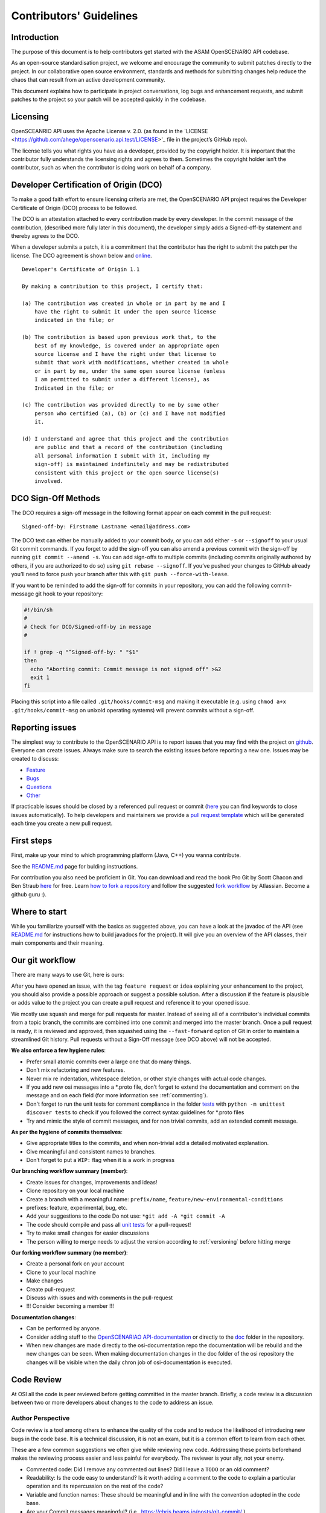 .. _how-to-contribute:

Contributors' Guidelines
=========================

Introduction
------------

The purpose of this document is to help contributors get started with
the ASAM OpenSCENARIO API codebase.

As an open-source standardisation project, we welcome and encourage the community to submit patches directly to the project. In our collaborative open source environment, standards and methods for submitting changes help reduce the chaos that can result from an active development community.

This document explains how to participate in project conversations, log bugs and enhancement requests, and submit patches to the project so your patch will be accepted quickly in the codebase.

Licensing
---------

OpenSCEANRIO API uses the Apache License v. 2.0. (as found in the `LICENSE <https://github.com/ahege/openscenario.api.test/LICENSE>'_ file in the project’s GitHub repo).

The license tells you what rights you have as a developer, provided by the copyright holder. It is important that the contributor fully understands the licensing rights and agrees to them. Sometimes the copyright holder isn’t the contributor, such as when the contributor is doing work on behalf of a company.

Developer Certification of Origin (DCO)
---------------------------------------

To make a good faith effort to ensure licensing criteria are met, the OpenSCENARIO API project requires the Developer Certificate of Origin (DCO) process to be followed.

The DCO is an attestation attached to every contribution made by every developer. In the commit message of the contribution, (described more fully later in this document), the developer simply adds a Signed-off-by statement and thereby agrees to the DCO.

When a developer submits a patch, it is a commitment that the contributor has the right to submit the patch per the license. The DCO agreement is shown below and `online <http://developercertificate.org/>`_.
::

  Developer's Certificate of Origin 1.1

  By making a contribution to this project, I certify that:

  (a) The contribution was created in whole or in part by me and I
      have the right to submit it under the open source license
      indicated in the file; or

  (b) The contribution is based upon previous work that, to the
      best of my knowledge, is covered under an appropriate open
      source license and I have the right under that license to
      submit that work with modifications, whether created in whole
      or in part by me, under the same open source license (unless
      I am permitted to submit under a different license), as
      Indicated in the file; or

  (c) The contribution was provided directly to me by some other
      person who certified (a), (b) or (c) and I have not modified
      it.

  (d) I understand and agree that this project and the contribution
      are public and that a record of the contribution (including
      all personal information I submit with it, including my
      sign-off) is maintained indefinitely and may be redistributed
      consistent with this project or the open source license(s)
      involved.

DCO Sign-Off Methods
--------------------

The DCO requires a sign-off message in the following format appear on each commit in the pull request:
::

  Signed-off-by: Firstname Lastname <email@address.com>

The DCO text can either be manually added to your commit body, or you can add either ``-s`` or ``--signoff`` to your usual Git commit commands. If you forget to add the sign-off you can also amend a previous commit with the sign-off by running ``git commit --amend -s``.  You can add sign-offs to multiple commits (including commits originally authored by others, if you are authorized to do so) using ``git rebase --signoff``. If you’ve pushed your changes to GitHub already you’ll need to force push your branch after this with ``git push --force-with-lease``.

If you want to be reminded to add the sign-off for commits in your repository, you can add the following commit-message git hook to your repository:

.. code:: shell

  #!/bin/sh
  #
  # Check for DCO/Signed-off-by in message
  #
  
  if ! grep -q "^Signed-off-by: " "$1"
  then
    echo "Aborting commit: Commit message is not signed off" >&2
    exit 1
  fi

Placing this script into a file called ``.git/hooks/commit-msg`` and making it executable (e.g. using ``chmod a+x .git/hooks/commit-msg`` on unixoid operating systems) will prevent commits without a sign-off.


Reporting issues
----------------

The simplest way to contribute to the OpenSCENARIO API is to report issues that you may
find with the project on `github <https://github.com/ahege/openscenario.api.test>`__. Everyone can create issues.
Always make sure to search the existing issues before reporting a new one.
Issues may be created to discuss:

- `Feature <https://github.com/ahege/openscenario.api.test/issues/new?assignees=&labels=feature&template=feature_report.md&title=>`_
- `Bugs <https://github.com/ahege/openscenario.api.test/issues/new?assignees=&labels=bug&template=bug_report.md&title=>`_
- `Questions <https://github.com/ahege/openscenario.api.test/issues/new?assignees=&labels=question&template=question.md&title=>`_
- `Other <https://github.com/ahege/openscenario.api.test/issues/new>`_


If practicable issues should be closed by a referenced pull request or commit (`here <https://help.github.com/en/articles/closing-issues-using-keywords>`_ you can find keywords to close issues automatically). To help developers and maintainers we provide a `pull request template <https://github.com/ahege/openscenario.api.test/blob/master/.github/pull_request_template.md>`_ which will be generated each time you create a new pull request.

First steps
-----------

First, make up your mind to which programming platform (Java, C++) you wanna contribute.

See the `README.md <https://github.com/ahege/openscenario.api.test/blob/master/README.md>`_ page for bulding instructions.

For contribution you also need be proficient in Git. You can download and read the book Pro Git by Scott Chacon and Ben Straub `here <https://link.springer.com/book/10.1007%2F978-1-4842-0076-6>`_ for free.
Learn `how to fork a repository <https://help.github.com/en/articles/fork-a-repo>`_ and follow the suggested `fork workflow <https://www.atlassian.com/git/tutorials/comparing-workflows>`_ by Atlassian.
Become a github guru :).

Where to start
--------------

While you familiarize yourself with the basics as suggested above, you can have a look at the javadoc of the API (see `README.md <https://github.com/ahege/openscenario.api.test/blob/master/README.md>`_ for instructions how to build javadocs for the project). It will give you an overview of the API classes, their main components and their meaning.

Our git workflow
----------------

There are many ways to use Git, here is ours:

After you have opened an issue, with the tag ``feature request`` or ``idea``
explaining your enhancement to the project, you should
also provide a possible approach or suggest a possible solution.
After a discussion if the feature is plausible or adds value
to the project you can create a pull request
and reference it to your opened issue.

We mostly use squash and merge for pull requests for master.
Instead of seeing all of a
contributor's individual commits from a topic branch,
the commits are combined
into one commit and merged into the master branch.
Once a pull request is ready, it is reviewed and
approved, then squashed using the ``--fast-forward`` option of Git in order to
maintain a streamlined Git history. Pull requests without a Sign-Off message (see DCO above) will not be accepted.

**We also enforce a few hygiene rules**:

-  Prefer small atomic commits over a large one that do many things.
-  Don’t mix refactoring and new features.
-  Never mix re indentation, whitespace deletion, or other style changes
   with actual code changes.
-  If you add new osi messages into a \*.proto file, don’t forget to
   extend the documentation and comment on the message and on each field (for more information see :ref:`commenting`).
-  Don't forget to run the unit tests for comment compliance in the folder `tests <https://github.com/ahege/openscenario.api.test/tree/master/tests>`_ with ``python -m unittest discover tests`` to check if you followed the correct syntax guidelines for \*.proto files
-  Try and mimic the style of commit messages, and for non trivial
   commits, add an extended commit message.

**As per the hygiene of commits themselves**:

-  Give appropriate titles to the commits, and when non-trivial add a
   detailed motivated explanation.
-  Give meaningful and consistent names to branches.
-  Don’t forget to put a ``WIP:`` flag when it is a work in progress


**Our branching workflow summary (member)**:

- Create issues for changes, improvements and ideas!
- Clone repository on your local machine
- Create a branch with a meaningful name: ``prefix/name``, ``feature/new-environmental-conditions``
- prefixes: feature, experimental, bug, etc.
- Add your suggestions to the code Do not use: ``*git add -A *git commit -A``
- The code should compile and pass all `unit tests <https://github.com/ahege/openscenario.api.test/tree/master/tests>`_ for a pull-request!
- Try to make small changes for easier discussions
- The person willing to merge needs to adjust the version according to :ref:`versioning` before hitting merge


**Our forking workflow summary (no member)**:

- Create a personal fork on your account
- Clone to your local machine
- Make changes
- Create pull-request
- Discuss with issues and with comments in the pull-request
- !!! Consider becoming a member !!!

**Documentation changes**:

- Can be performed by anyone.
- Consider adding stuff to the `OpenSCENARIAO API-documentation <https://github.com/ahege/openscenario.api.test/java>`_ or directly to the `doc <https://github.com/ahege/openscenario.api.test/tree/master/doc>`_ folder in the repository.
- When new changes are made directly to the osi-documentation repo the documentation will be rebuild and the new changes can be seen. When making documentation changes in the doc folder of the osi repository the changes will be visible when the daily chron job of osi-documentation is executed.

Code Review
-----------

At OSI all the code is peer reviewed before getting committed in the
master branch. Briefly, a code review is a discussion between two or
more developers about changes to the code to address an issue.

Author Perspective
~~~~~~~~~~~~~~~~~~

Code review is a tool among others to enhance the quality of the code and to
reduce the likelihood of introducing new bugs in the code base. It is a
technical discussion, it is not an exam, but it is a common effort to
learn from each other.

These are a few common suggestions we often give while reviewing new code.
Addressing these points beforehand makes the reviewing process easier and less
painful for everybody. The reviewer is your ally, not your enemy.

- Commented code: Did I remove any commented out lines?
  Did I leave a ``TODO`` or an old comment?

- Readability: Is the code easy to understand? Is it worth adding
  a comment to the code to explain a particular operation and its
  repercussion on the rest of the code?

- Variable and function names: These should be meaningful and in line
  with the convention adopted in the code base.

- Are your Commit messages meaningful? (i.e., https://chris.beams.io/posts/git-commit/ )

Review your own code before calling for a peer review from a college.

Reviewer Perspective
~~~~~~~~~~~~~~~~~~~~

Code review can be challenging at times. These are suggestions and common
pitfalls a code reviewer should avoid.

- Ask questions: What is the purpose of this message? If this requirement changes,
  what else would have to change? How could we make this more maintainable?

- Discuss in person for more detailed points: Online comments are useful for
  focused technical questions. In many occasions it is more productive to
  discuss it in person rather than in the comments. Similarly, if discussion
  about a point goes back and forth, It will be often more productive to pick
  it up in person and finish out the discussion.

- Explain reasoning: Sometimes it is best to both ask if there is a better
  alternative and at the same time justify why a problem in the code is worth
  fixing. Sometimes it can feel like the changes suggested are nit-picky
  without context or explanation.

- Make it about the code: It is easy to take notes from code reviews
  personally, especially if we take pride in our work. It is best to make
  discussions about the code than about the developer. It lowers resistance and
  it is not about the developer anyway, it is about improving the quality of
  the code.

- Suggest importance of fixes: While offering many suggestions at once, it is
  important to also clarify that not all of them need to be acted upon and some
  are more important than others. It gives an important guidance to the developer
  to improve their work incrementally.

- Take the developer's opinion into consideration: Imposing a particular design
  choice out of personal preferences and without a real explanation will
  incentivize the developer to be a passive executor instead of a creative agent.

- Do not re-write, remove or re-do all the work: Sometimes it is easier to
  re-do the work yourself discarding the work of the developer. This can give
  the impression that the work of the developer is worthless and adds
  additional work for the reviewer that effectively takes responsibility for
  the code.

- Consider the person you are reviewing: Each developer is a person. If you
  know the person, consider their personality and experience while reviewing their
  code. Sometime it is possible with somebody to be more direct and terse, while
  other people require a more thorough explanation.

- Avoid confrontational and authoritative language: The way we communicate has
  an impact on the receiver. If communicating a problem in the code or a
  suggestion is the goal, making an effort to remove all possible noise from
  the message is important. Consider these two statements to communicate about
  a problem in the code : "This operation is wrong. Please fix it." and
  "Doing this operation might result in an error, can you please
  review it?". The first one implies you made an error (confrontational), and
  you should fix it (authority). The second suggest to review the code because
  there might be a mistake. Despite the message being the same, the recipient might
  have a different reactions to it and impact on the quality of this work. This
  general remark is valid for any comment.

Practicalities : how to ask for a code review.
~~~~~~~~~~~~~~~~~~~~~~~~~~~~~~~~~~~~~~~~~~~~~~

Our code review process uses Github. First a developer creates a new
branch (it is often useful to prefix the name of the branch with the name of
the developer to make it clear at glance who is working on what : e.g.
``john@new-feature``). This is a private new branch, the developer is free to
rebase, squash commits, rewrite history (``git push --force``), etc. at will.

Once the code is ready to be shared with the rest of the team, the developer
opens a Merge Request. It is useful to add a precise description of the code
changes while opening the MR and check if those are in line with the initial
requirements.

If the code is still not ready to be peer reviewed, but it is merely a
RFC, we prefix the MR with ``WIP:`` (work in progress). This will tell everybody
they can look at the code, comment, but there is still work to be done and the
branch can change and history be rewritten.

Finally, when the code is ready to be audited, we remove the WIP status of the
MR and we freeze the branch. From this moment on, the developer will refrain to
rewrite history (but he/she can add new commits) and to rebase the branch
without notice. At this point the developer waits for the reviewer to add his
comments and suggestions.

Github allows to comment both on the code and to add general comments on the
MR. Each comment should be addressed by the developer. He/she can add
additional commits to address each comment. This incremental approach will make
it easier for the reviewer to keep interacting till each discussion is
resolved. When the reviewer is satisfied, he/she will mark the discussion resolved.

When all discussions are resolved, the reviewer will rebase the branch,
squash commits and merge the MR in the master branch.
